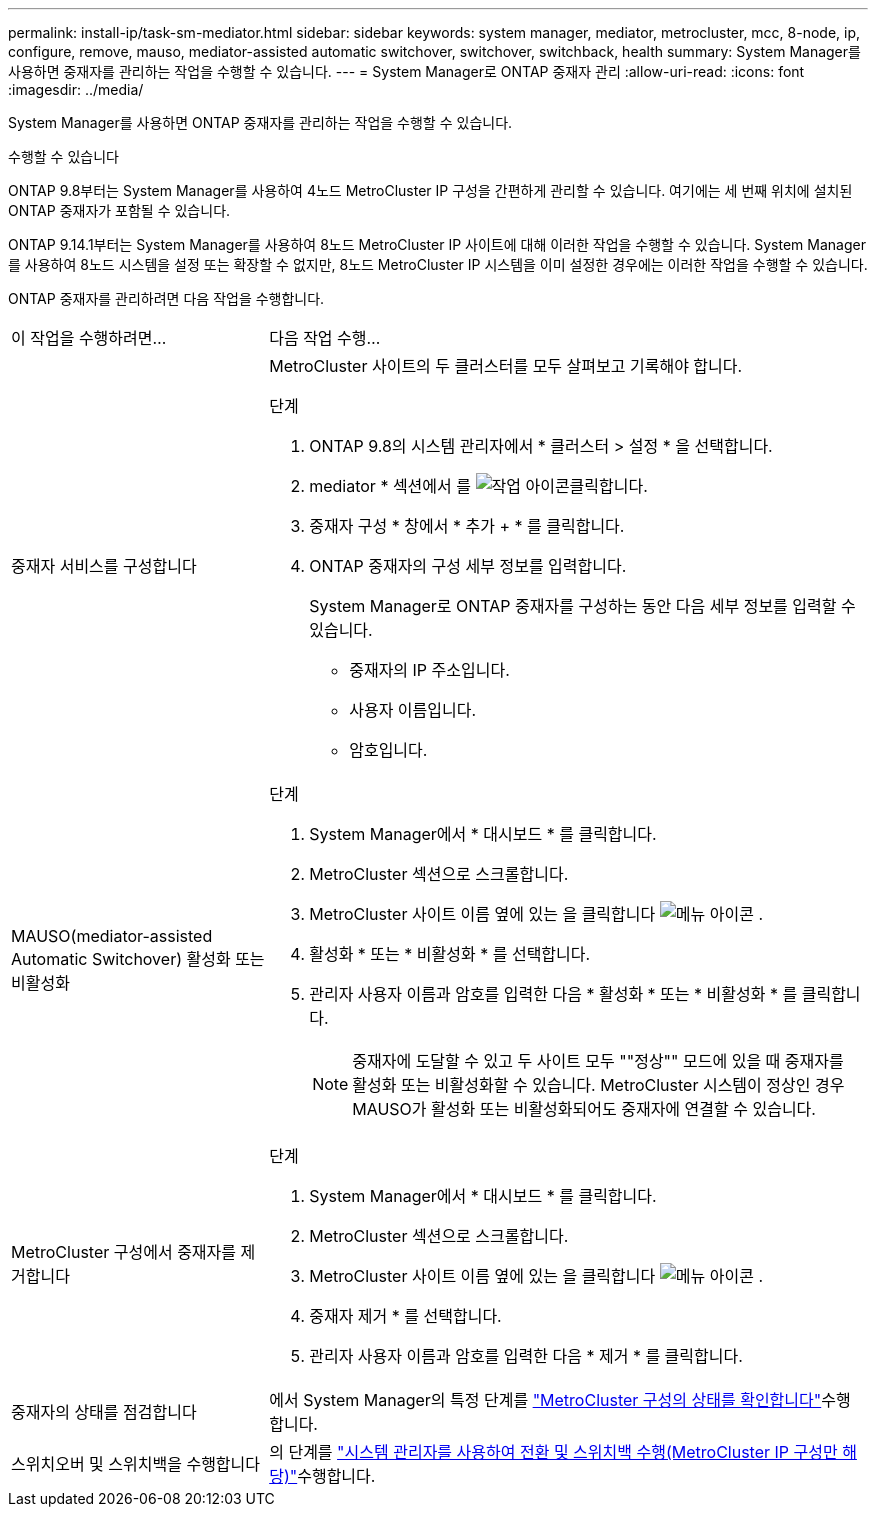 ---
permalink: install-ip/task-sm-mediator.html 
sidebar: sidebar 
keywords: system manager, mediator, metrocluster, mcc, 8-node, ip, configure, remove, mauso, mediator-assisted automatic switchover, switchover, switchback, health 
summary: System Manager를 사용하면 중재자를 관리하는 작업을 수행할 수 있습니다. 
---
= System Manager로 ONTAP 중재자 관리
:allow-uri-read: 
:icons: font
:imagesdir: ../media/


[role="lead"]
System Manager를 사용하면 ONTAP 중재자를 관리하는 작업을 수행할 수 있습니다.

.수행할 수 있습니다
ONTAP 9.8부터는 System Manager를 사용하여 4노드 MetroCluster IP 구성을 간편하게 관리할 수 있습니다. 여기에는 세 번째 위치에 설치된 ONTAP 중재자가 포함될 수 있습니다.

ONTAP 9.14.1부터는 System Manager를 사용하여 8노드 MetroCluster IP 사이트에 대해 이러한 작업을 수행할 수 있습니다. System Manager를 사용하여 8노드 시스템을 설정 또는 확장할 수 없지만, 8노드 MetroCluster IP 시스템을 이미 설정한 경우에는 이러한 작업을 수행할 수 있습니다.

ONTAP 중재자를 관리하려면 다음 작업을 수행합니다.

[cols="30,70"]
|===


| 이 작업을 수행하려면... | 다음 작업 수행... 


 a| 
중재자 서비스를 구성합니다
 a| 
MetroCluster 사이트의 두 클러스터를 모두 살펴보고 기록해야 합니다.

.단계
. ONTAP 9.8의 시스템 관리자에서 * 클러스터 > 설정 * 을 선택합니다.
. mediator * 섹션에서 를 image:icon_gear.gif["작업 아이콘"]클릭합니다.
. 중재자 구성 * 창에서 * 추가 + * 를 클릭합니다.
. ONTAP 중재자의 구성 세부 정보를 입력합니다.
+
System Manager로 ONTAP 중재자를 구성하는 동안 다음 세부 정보를 입력할 수 있습니다.

+
** 중재자의 IP 주소입니다.
** 사용자 이름입니다.
** 암호입니다.






 a| 
MAUSO(mediator-assisted Automatic Switchover) 활성화 또는 비활성화
 a| 
.단계
. System Manager에서 * 대시보드 * 를 클릭합니다.
. MetroCluster 섹션으로 스크롤합니다.
. MetroCluster 사이트 이름 옆에 있는 을 클릭합니다 image:icon_kabob.gif["메뉴 아이콘"] .
. 활성화 * 또는 * 비활성화 * 를 선택합니다.
. 관리자 사용자 이름과 암호를 입력한 다음 * 활성화 * 또는 * 비활성화 * 를 클릭합니다.
+

NOTE: 중재자에 도달할 수 있고 두 사이트 모두 ""정상"" 모드에 있을 때 중재자를 활성화 또는 비활성화할 수 있습니다. MetroCluster 시스템이 정상인 경우 MAUSO가 활성화 또는 비활성화되어도 중재자에 연결할 수 있습니다.





 a| 
MetroCluster 구성에서 중재자를 제거합니다
 a| 
.단계
. System Manager에서 * 대시보드 * 를 클릭합니다.
. MetroCluster 섹션으로 스크롤합니다.
. MetroCluster 사이트 이름 옆에 있는 을 클릭합니다 image:icon_kabob.gif["메뉴 아이콘"] .
. 중재자 제거 * 를 선택합니다.
. 관리자 사용자 이름과 암호를 입력한 다음 * 제거 * 를 클릭합니다.




 a| 
중재자의 상태를 점검합니다
 a| 
에서 System Manager의 특정 단계를 link:../maintain/verify-health-mcc-config.html["MetroCluster 구성의 상태를 확인합니다"]수행합니다.



 a| 
스위치오버 및 스위치백을 수행합니다
 a| 
의 단계를 link:../manage/system-manager-switchover-healing-switchback.html["시스템 관리자를 사용하여 전환 및 스위치백 수행(MetroCluster IP 구성만 해당)"]수행합니다.

|===